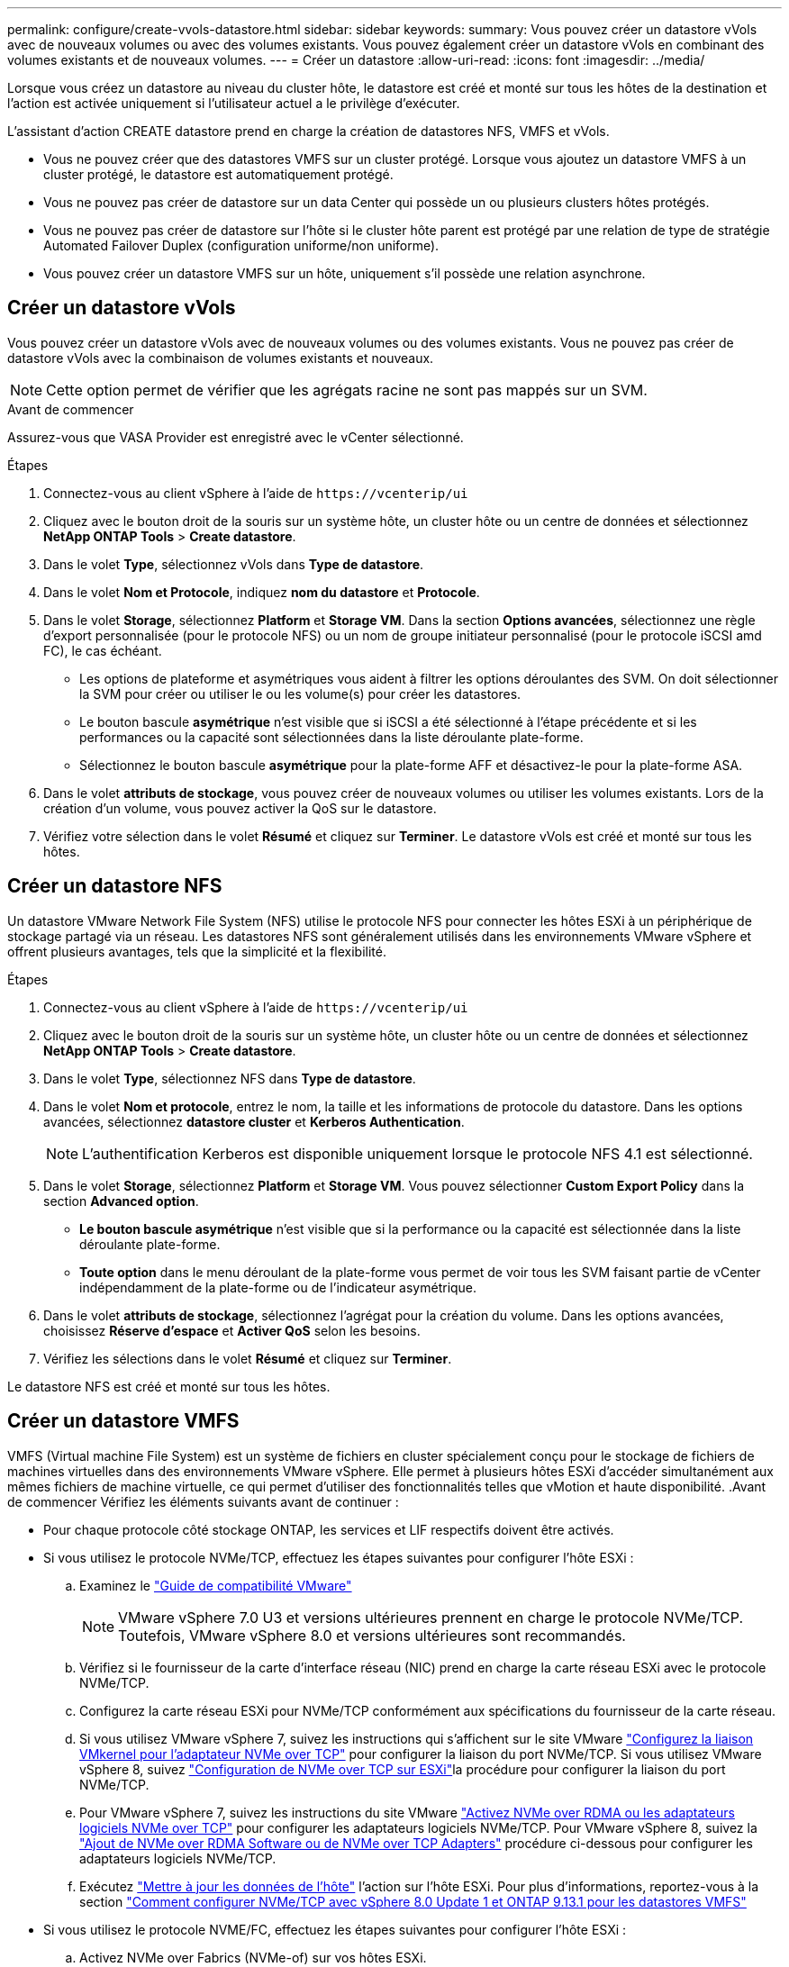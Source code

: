 ---
permalink: configure/create-vvols-datastore.html 
sidebar: sidebar 
keywords:  
summary: Vous pouvez créer un datastore vVols avec de nouveaux volumes ou avec des volumes existants. Vous pouvez également créer un datastore vVols en combinant des volumes existants et de nouveaux volumes. 
---
= Créer un datastore
:allow-uri-read: 
:icons: font
:imagesdir: ../media/


[role="lead"]
Lorsque vous créez un datastore au niveau du cluster hôte, le datastore est créé et monté sur tous les hôtes de la destination et l'action est activée uniquement si l'utilisateur actuel a le privilège d'exécuter.

L'assistant d'action CREATE datastore prend en charge la création de datastores NFS, VMFS et vVols.

* Vous ne pouvez créer que des datastores VMFS sur un cluster protégé. Lorsque vous ajoutez un datastore VMFS à un cluster protégé, le datastore est automatiquement protégé.
* Vous ne pouvez pas créer de datastore sur un data Center qui possède un ou plusieurs clusters hôtes protégés.
* Vous ne pouvez pas créer de datastore sur l'hôte si le cluster hôte parent est protégé par une relation de type de stratégie Automated Failover Duplex (configuration uniforme/non uniforme).
* Vous pouvez créer un datastore VMFS sur un hôte, uniquement s'il possède une relation asynchrone.




== Créer un datastore vVols

Vous pouvez créer un datastore vVols avec de nouveaux volumes ou des volumes existants. Vous ne pouvez pas créer de datastore vVols avec la combinaison de volumes existants et nouveaux.


NOTE: Cette option permet de vérifier que les agrégats racine ne sont pas mappés sur un SVM.

.Avant de commencer
Assurez-vous que VASA Provider est enregistré avec le vCenter sélectionné.

.Étapes
. Connectez-vous au client vSphere à l'aide de `\https://vcenterip/ui`
. Cliquez avec le bouton droit de la souris sur un système hôte, un cluster hôte ou un centre de données et sélectionnez *NetApp ONTAP Tools* > *Create datastore*.
. Dans le volet *Type*, sélectionnez vVols dans *Type de datastore*.
. Dans le volet *Nom et Protocole*, indiquez *nom du datastore* et *Protocole*.
. Dans le volet *Storage*, sélectionnez *Platform* et *Storage VM*. Dans la section *Options avancées*, sélectionnez une règle d'export personnalisée (pour le protocole NFS) ou un nom de groupe initiateur personnalisé (pour le protocole iSCSI amd FC), le cas échéant.
+
** Les options de plateforme et asymétriques vous aident à filtrer les options déroulantes des SVM. On doit sélectionner la SVM pour créer ou utiliser le ou les volume(s) pour créer les datastores.
** Le bouton bascule *asymétrique* n'est visible que si iSCSI a été sélectionné à l'étape précédente et si les performances ou la capacité sont sélectionnées dans la liste déroulante plate-forme.
** Sélectionnez le bouton bascule *asymétrique* pour la plate-forme AFF et désactivez-le pour la plate-forme ASA.


. Dans le volet *attributs de stockage*, vous pouvez créer de nouveaux volumes ou utiliser les volumes existants. Lors de la création d'un volume, vous pouvez activer la QoS sur le datastore.
. Vérifiez votre sélection dans le volet *Résumé* et cliquez sur *Terminer*. Le datastore vVols est créé et monté sur tous les hôtes.




== Créer un datastore NFS

Un datastore VMware Network File System (NFS) utilise le protocole NFS pour connecter les hôtes ESXi à un périphérique de stockage partagé via un réseau. Les datastores NFS sont généralement utilisés dans les environnements VMware vSphere et offrent plusieurs avantages, tels que la simplicité et la flexibilité.

.Étapes
. Connectez-vous au client vSphere à l'aide de `\https://vcenterip/ui`
. Cliquez avec le bouton droit de la souris sur un système hôte, un cluster hôte ou un centre de données et sélectionnez *NetApp ONTAP Tools* > *Create datastore*.
. Dans le volet *Type*, sélectionnez NFS dans *Type de datastore*.
. Dans le volet *Nom et protocole*, entrez le nom, la taille et les informations de protocole du datastore. Dans les options avancées, sélectionnez *datastore cluster* et *Kerberos Authentication*.
+

NOTE: L'authentification Kerberos est disponible uniquement lorsque le protocole NFS 4.1 est sélectionné.

. Dans le volet *Storage*, sélectionnez *Platform* et *Storage VM*. Vous pouvez sélectionner *Custom Export Policy* dans la section *Advanced option*.
+
** *Le bouton bascule asymétrique* n'est visible que si la performance ou la capacité est sélectionnée dans la liste déroulante plate-forme.
** *Toute option* dans le menu déroulant de la plate-forme vous permet de voir tous les SVM faisant partie de vCenter indépendamment de la plate-forme ou de l'indicateur asymétrique.


. Dans le volet *attributs de stockage*, sélectionnez l'agrégat pour la création du volume. Dans les options avancées, choisissez *Réserve d'espace* et *Activer QoS* selon les besoins.
. Vérifiez les sélections dans le volet *Résumé* et cliquez sur *Terminer*.


Le datastore NFS est créé et monté sur tous les hôtes.



== Créer un datastore VMFS

VMFS (Virtual machine File System) est un système de fichiers en cluster spécialement conçu pour le stockage de fichiers de machines virtuelles dans des environnements VMware vSphere. Elle permet à plusieurs hôtes ESXi d'accéder simultanément aux mêmes fichiers de machine virtuelle, ce qui permet d'utiliser des fonctionnalités telles que vMotion et haute disponibilité. .Avant de commencer Vérifiez les éléments suivants avant de continuer :

* Pour chaque protocole côté stockage ONTAP, les services et LIF respectifs doivent être activés.
* Si vous utilisez le protocole NVMe/TCP, effectuez les étapes suivantes pour configurer l'hôte ESXi :
+
.. Examinez le https://www.vmware.com/resources/compatibility/detail.php?deviceCategory=san&productid=49677&releases_filter=589,578,518,508,448&deviceCategory=san&details=1&partner=399&Protocols=1&transportTypes=3&isSVA=0&page=1&display_interval=10&sortColumn=Partner&sortOrder=Asc["Guide de compatibilité VMware"]
+

NOTE: VMware vSphere 7.0 U3 et versions ultérieures prennent en charge le protocole NVMe/TCP. Toutefois, VMware vSphere 8.0 et versions ultérieures sont recommandés.

.. Vérifiez si le fournisseur de la carte d'interface réseau (NIC) prend en charge la carte réseau ESXi avec le protocole NVMe/TCP.
.. Configurez la carte réseau ESXi pour NVMe/TCP conformément aux spécifications du fournisseur de la carte réseau.
.. Si vous utilisez VMware vSphere 7, suivez les instructions qui s'affichent sur le site VMware https://docs.vmware.com/en/VMware-vSphere/7.0/com.vmware.vsphere.storage.doc/GUID-D047AFDD-BC68-498B-8488-321753C408C2.html#GUID-D047AFDD-BC68-498B-8488-321753C408C2["Configurez la liaison VMkernel pour l'adaptateur NVMe over TCP"] pour configurer la liaison du port NVMe/TCP. Si vous utilisez VMware vSphere 8, suivez https://docs.vmware.com/en/VMware-vSphere/8.0/vsphere-storage/GUID-5F776E6E-62B1-445D-854C-BEA689DD4C92.html#GUID-D047AFDD-BC68-498B-8488-321753C408C2["Configuration de NVMe over TCP sur ESXi"]la procédure pour configurer la liaison du port NVMe/TCP.
.. Pour VMware vSphere 7, suivez les instructions du site VMware https://docs.vmware.com/en/VMware-vSphere/7.0/com.vmware.vsphere.storage.doc/GUID-8BBD672E-0829-4CF2-84B2-26A3A89ABD2E.html["Activez NVMe over RDMA ou les adaptateurs logiciels NVMe over TCP"] pour configurer les adaptateurs logiciels NVMe/TCP. Pour VMware vSphere 8, suivez la https://docs.vmware.com/en/VMware-vSphere/8.0/vsphere-storage/GUID-F4B42510-9E6D-4446-816A-5012866E0038.html#GUID-8BBD672E-0829-4CF2-84B2-26A3A89ABD2E["Ajout de NVMe over RDMA Software ou de NVMe over TCP Adapters"] procédure ci-dessous pour configurer les adaptateurs logiciels NVMe/TCP.
.. Exécutez link:../configure/update-host-data.html["Mettre à jour les données de l'hôte"] l'action sur l'hôte ESXi. Pour plus d'informations, reportez-vous à la section https://community.netapp.com/t5/Tech-ONTAP-Blogs/How-to-Configure-NVMe-TCP-with-vSphere-8-0-Update-1-and-ONTAP-9-13-1-for-VMFS/ba-p/445429["Comment configurer NVMe/TCP avec vSphere 8.0 Update 1 et ONTAP 9.13.1 pour les datastores VMFS"]


* Si vous utilisez le protocole NVME/FC, effectuez les étapes suivantes pour configurer l'hôte ESXi :
+
.. Activez NVMe over Fabrics (NVMe-of) sur vos hôtes ESXi.
.. Segmentation SCSI complète.
.. Assurez-vous que les hôtes VMware ESXi et le système ONTAP sont connectés au niveau d'une couche physique et d'une couche logique.




Pour configurer un SVM ONTAP pour le protocole FC, reportez-vous à https://docs.netapp.com/us-en/ontap/san-admin/configure-svm-fc-task.html["Configuration d'un SVM pour FC"]la .

Pour plus d'informations sur l'utilisation du protocole NVMe/FC avec VMware vSphere 8.0, reportez-vous à https://docs.netapp.com/us-en/ontap-sanhost/nvme_esxi_8.html["Configuration d'hôte NVMe-of pour ESXi 8.x avec ONTAP"]la .

Pour plus d'informations sur l'utilisation de NVMe/FC avec VMware vSphere 7.0, reportez-vous aux sections https://docs.netapp.com/us-en/ontap-sanhost/nvme_esxi_8.html["Guide de configuration d'hôte NVMe/FC de ONTAP"] et http://www.netapp.com/us/media/tr-4684.pdf["TR-4684"].

.Étapes
. Connectez-vous au client vSphere à l'aide de `\https://vcenterip/ui`
. Cliquez avec le bouton droit de la souris sur un système hôte, un cluster hôte ou un datastore et sélectionnez *NetApp ONTAP Tools* > *Create datastore*.
. Dans le volet *Type*, sélectionnez VMFS dans *Type de datastore*.
. Dans le volet *Nom et Protocole*, entrez le nom, la taille et les informations de protocole du datastore. Dans la section *Options avancées* du volet, sélectionnez le cluster de datastore auquel vous souhaitez ajouter ce datastore.
. Sélectionnez plate-forme et machine virtuelle de stockage dans le volet *stockage*. Sélectionnez le bouton à bascule asymétrique. Indiquez le *Nom du groupe initiateur* personnalisé dans la section *Options avancées* du volet (facultatif). Vous pouvez choisir un groupe initiateur existant pour le datastore ou créer un nouveau groupe initiateur avec un nom personnalisé.
+
Si vous choisissez l'option *any* dans la liste déroulante plate-forme, vous pouvez voir tous les SVM faisant partie de vCenter indépendamment de la plate-forme ou de l'indicateur asymétrique. Lorsque le protocole est sélectionné comme NVMe/FC ou NVMe/TCP, un nouveau sous-système d'espace de noms est créé et utilisé pour le mappage de l'espace de noms. Par défaut, le sous-système d'espace de noms est créé à l'aide du nom généré automatiquement qui inclut le nom du datastore. Vous pouvez renommer le sous-système d'espace de noms dans le champ *custom namespace subsystem name* dans les options avancées du volet *Storage*.

. Dans le volet *Storage Attributes*, sélectionnez *Aggregate* dans le menu déroulant. Sélectionnez *Réserve d'espace*, *utiliser le volume existant* et *Activer QoS* selon les besoins dans la section *Options avancées* et fournissez les détails nécessaires.
+

NOTE: Pour la création de datastores VMFS avec le protocole NVMe/FC ou NVMe/TCP, vous ne pouvez pas utiliser le volume existant, vous devez créer un nouveau volume.



. Consultez les détails du datastore dans le volet *Summary* et cliquez sur *Finish*.
+

NOTE: Si vous créez le datastore sur un cluster protégé, un message en lecture seule s'affiche : « le datastore est en cours de montage sur un cluster protégé ». Le datastore VMFS est créé et monté sur tous les hôtes.



